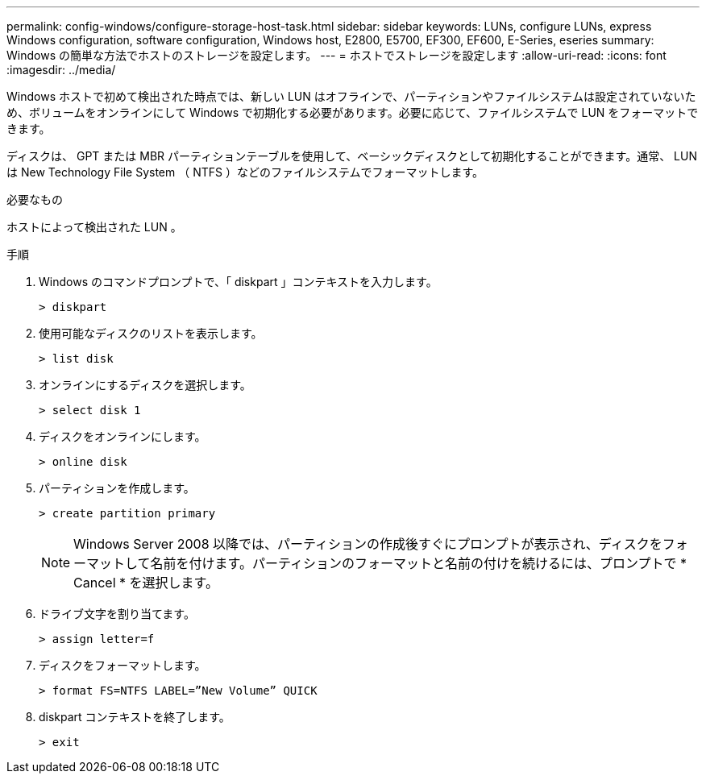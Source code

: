 ---
permalink: config-windows/configure-storage-host-task.html 
sidebar: sidebar 
keywords: LUNs, configure LUNs, express Windows configuration, software configuration, Windows host, E2800, E5700, EF300, EF600, E-Series, eseries 
summary: Windows の簡単な方法でホストのストレージを設定します。 
---
= ホストでストレージを設定します
:allow-uri-read: 
:icons: font
:imagesdir: ../media/


[role="lead"]
Windows ホストで初めて検出された時点では、新しい LUN はオフラインで、パーティションやファイルシステムは設定されていないため、ボリュームをオンラインにして Windows で初期化する必要があります。必要に応じて、ファイルシステムで LUN をフォーマットできます。

ディスクは、 GPT または MBR パーティションテーブルを使用して、ベーシックディスクとして初期化することができます。通常、 LUN は New Technology File System （ NTFS ）などのファイルシステムでフォーマットします。

.必要なもの
ホストによって検出された LUN 。

.手順
. Windows のコマンドプロンプトで、「 diskpart 」コンテキストを入力します。
+
[listing]
----
> diskpart
----
. 使用可能なディスクのリストを表示します。
+
[listing]
----
> list disk
----
. オンラインにするディスクを選択します。
+
[listing]
----
> select disk 1
----
. ディスクをオンラインにします。
+
[listing]
----
> online disk
----
. パーティションを作成します。
+
[listing]
----
> create partition primary
----
+

NOTE: Windows Server 2008 以降では、パーティションの作成後すぐにプロンプトが表示され、ディスクをフォーマットして名前を付けます。パーティションのフォーマットと名前の付けを続けるには、プロンプトで * Cancel * を選択します。

. ドライブ文字を割り当てます。
+
[listing]
----
> assign letter=f
----
. ディスクをフォーマットします。
+
[listing]
----
> format FS=NTFS LABEL=”New Volume” QUICK
----
. diskpart コンテキストを終了します。
+
[listing]
----
> exit
----

